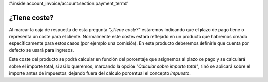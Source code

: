 #:inside:account_invoice/account:section:payment_term#

=============
¿Tiene coste?
=============

Al marcar la caja de respuesta de esta pregunta *"¿Tiene coste?"* estaremos
indicando que el plazo de pago tiene o representa un coste para el cliente.
Normalmente este costes estará reflejado en un producto que habremos creado
específicamente para estos casos (por ejemplo una comisión). En este producto
deberemos definirle que cuenta por defecto se usará para ingresos.

Este coste del producto se podrá calcular en función del porcentaje que
asignemos al plazo de pago y se calculará sobre el importe total, si así lo
queremos, marcando la opción *"Calcular sobre importe total"*, sinó se aplicará
sobre el importe antes de impuestos, dejando fuera
del cálculo porcentual el concepto *impuesto*.

